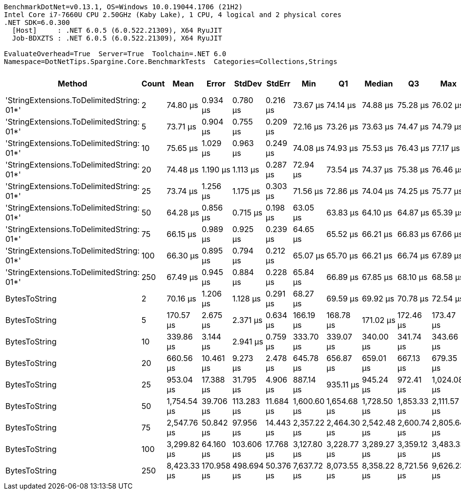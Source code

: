 ....
BenchmarkDotNet=v0.13.1, OS=Windows 10.0.19044.1706 (21H2)
Intel Core i7-7660U CPU 2.50GHz (Kaby Lake), 1 CPU, 4 logical and 2 physical cores
.NET SDK=6.0.300
  [Host]     : .NET 6.0.5 (6.0.522.21309), X64 RyuJIT
  Job-BDXZTS : .NET 6.0.5 (6.0.522.21309), X64 RyuJIT

EvaluateOverhead=True  Server=True  Toolchain=.NET 6.0  
Namespace=DotNetTips.Spargine.Core.BenchmarkTests  Categories=Collections,Strings  
....
[options="header"]
|===
|                                     Method|  Count|         Mean|       Error|      StdDev|     StdErr|          Min|           Q1|       Median|           Q3|          Max|      Op/s|  CI99.9% Margin|  Iterations|  Kurtosis|  MValue|  Skewness|  Rank|  LogicalGroup|  Baseline|     Gen 0|  Code Size|     Gen 1|     Gen 2|  Allocated
|  'StringExtensions.ToDelimitedString: 01*'|      2|     74.80 μs|    0.934 μs|    0.780 μs|   0.216 μs|     73.67 μs|     74.14 μs|     74.88 μs|     75.28 μs|     76.02 μs|  13,369.6|       0.9340 μs|       13.00|     1.588|   2.000|    0.0229|     5|             *|        No|    8.1787|       1 KB|    0.2441|         -|      70 KB
|  'StringExtensions.ToDelimitedString: 01*'|      5|     73.71 μs|    0.904 μs|    0.755 μs|   0.209 μs|     72.16 μs|     73.26 μs|     73.63 μs|     74.47 μs|     74.79 μs|  13,566.5|       0.9039 μs|       13.00|     2.072|   2.000|   -0.2899|     5|             *|        No|    8.0566|       1 KB|    0.2441|         -|      70 KB
|  'StringExtensions.ToDelimitedString: 01*'|     10|     75.65 μs|    1.029 μs|    0.963 μs|   0.249 μs|     74.08 μs|     74.93 μs|     75.53 μs|     76.43 μs|     77.17 μs|  13,218.0|       1.0290 μs|       15.00|     1.557|   2.000|    0.1009|     5|             *|        No|    8.1787|       1 KB|    0.2441|         -|      70 KB
|  'StringExtensions.ToDelimitedString: 01*'|     20|     74.48 μs|    1.190 μs|    1.113 μs|   0.287 μs|     72.94 μs|     73.54 μs|     74.37 μs|     75.38 μs|     76.46 μs|  13,425.6|       1.1901 μs|       15.00|     1.733|   2.000|    0.3241|     5|             *|        No|    8.0566|       1 KB|    0.2441|         -|      70 KB
|  'StringExtensions.ToDelimitedString: 01*'|     25|     73.74 μs|    1.256 μs|    1.175 μs|   0.303 μs|     71.56 μs|     72.86 μs|     74.04 μs|     74.25 μs|     75.77 μs|  13,561.6|       1.2564 μs|       15.00|     1.983|   2.000|   -0.0688|     5|             *|        No|    8.1787|       1 KB|    0.2441|         -|      70 KB
|  'StringExtensions.ToDelimitedString: 01*'|     50|     64.28 μs|    0.856 μs|    0.715 μs|   0.198 μs|     63.05 μs|     63.83 μs|     64.10 μs|     64.87 μs|     65.39 μs|  15,557.8|       0.8562 μs|       13.00|     1.790|   2.000|    0.1784|     1|             *|        No|    8.1787|       1 KB|    0.2441|         -|      70 KB
|  'StringExtensions.ToDelimitedString: 01*'|     75|     66.15 μs|    0.989 μs|    0.925 μs|   0.239 μs|     64.65 μs|     65.52 μs|     66.21 μs|     66.83 μs|     67.66 μs|  15,116.3|       0.9891 μs|       15.00|     1.694|   2.000|    0.1347|     2|             *|        No|    8.1787|       1 KB|    0.2441|         -|      70 KB
|  'StringExtensions.ToDelimitedString: 01*'|    100|     66.30 μs|    0.895 μs|    0.794 μs|   0.212 μs|     65.07 μs|     65.70 μs|     66.21 μs|     66.74 μs|     67.89 μs|  15,082.2|       0.8955 μs|       14.00|     2.049|   2.000|    0.2965|     2|             *|        No|    8.1787|       1 KB|    0.2441|         -|      70 KB
|  'StringExtensions.ToDelimitedString: 01*'|    250|     67.49 μs|    0.945 μs|    0.884 μs|   0.228 μs|     65.84 μs|     66.89 μs|     67.85 μs|     68.10 μs|     68.58 μs|  14,817.4|       0.9451 μs|       15.00|     1.878|   2.000|   -0.5919|     3|             *|        No|    8.1787|       1 KB|    0.2441|         -|      70 KB
|                              BytesToString|      2|     70.16 μs|    1.206 μs|    1.128 μs|   0.291 μs|     68.27 μs|     69.59 μs|     69.92 μs|     70.78 μs|     72.54 μs|  14,252.5|       1.2057 μs|       15.00|     2.486|   2.000|    0.3091|     4|             *|        No|   10.4980|       1 KB|    0.2441|         -|      93 KB
|                              BytesToString|      5|    170.57 μs|    2.675 μs|    2.371 μs|   0.634 μs|    166.19 μs|    168.78 μs|    171.02 μs|    172.46 μs|    173.47 μs|   5,862.8|       2.6751 μs|       14.00|     1.839|   2.000|   -0.5139|     6|             *|        No|   25.1465|       1 KB|    1.4648|         -|     223 KB
|                              BytesToString|     10|    339.86 μs|    3.144 μs|    2.941 μs|   0.759 μs|    333.70 μs|    339.07 μs|    340.00 μs|    341.74 μs|    343.66 μs|   2,942.4|       3.1439 μs|       15.00|     2.387|   2.000|   -0.5829|     7|             *|        No|   49.8047|       1 KB|    5.8594|         -|     428 KB
|                              BytesToString|     20|    660.56 μs|   10.461 μs|    9.273 μs|   2.478 μs|    645.78 μs|    656.87 μs|    659.01 μs|    667.13 μs|    679.35 μs|   1,513.9|      10.4606 μs|       14.00|     2.208|   2.000|    0.3473|     8|             *|        No|   96.6797|       1 KB|   19.5313|         -|     855 KB
|                              BytesToString|     25|    953.04 μs|   17.388 μs|   31.795 μs|   4.906 μs|    887.14 μs|    935.11 μs|    945.24 μs|    972.41 μs|  1,024.08 μs|   1,049.3|      17.3883 μs|       42.00|     2.732|   2.000|    0.3828|     9|             *|        No|  118.1641|       1 KB|   29.2969|    9.7656|   1,061 KB
|                              BytesToString|     50|  1,754.54 μs|   39.706 μs|  113.283 μs|  11.684 μs|  1,600.60 μs|  1,654.68 μs|  1,728.50 μs|  1,853.33 μs|  2,111.57 μs|     570.0|      39.7059 μs|       94.00|     2.858|   3.091|    0.7903|    10|             *|        No|  236.3281|       1 KB|   62.5000|   19.5313|   2,105 KB
|                              BytesToString|     75|  2,547.76 μs|   50.842 μs|   97.956 μs|  14.443 μs|  2,357.22 μs|  2,464.30 μs|  2,542.48 μs|  2,600.74 μs|  2,805.64 μs|     392.5|      50.8422 μs|       46.00|     2.883|   2.000|    0.6043|    11|             *|        No|  347.6563|       1 KB|  113.2813|   27.3438|   3,165 KB
|                              BytesToString|    100|  3,299.82 μs|   64.160 μs|  103.606 μs|  17.768 μs|  3,127.80 μs|  3,228.77 μs|  3,289.27 μs|  3,359.12 μs|  3,483.33 μs|     303.0|      64.1598 μs|       34.00|     1.992|   2.000|    0.2506|    12|             *|        No|  453.1250|       1 KB|  175.7813|   58.5938|   4,209 KB
|                              BytesToString|    250|  8,423.33 μs|  170.958 μs|  498.694 μs|  50.376 μs|  7,637.72 μs|  8,073.55 μs|  8,358.22 μs|  8,721.56 μs|  9,626.23 μs|     118.7|     170.9585 μs|       98.00|     2.535|   2.467|    0.5094|    13|             *|        No|  468.7500|       1 KB|  296.8750|  140.6250|  10,506 KB
|===
